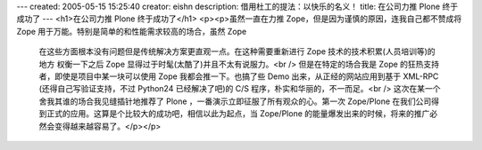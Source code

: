 ---
created: 2005-05-15 15:25:40
creator: eishn
description: 借用杜工的提法：以快乐的名义！
title: 在公司力推 Plone 终于成功了
---
<h1>在公司力推 Plone 终于成功了</h1>
<p><p>虽然一直在力推 Zope，但是因为谨慎的原因，连我自己都不赞成将 Zope 用于万能。特别是简单的和性能需求较高的场合，虽然 Zope
 在这些方面根本没有问题但是传统解决方案更直观一点。在这种需要重新进行 Zope 技术的技术积累(人员培训等)的地方 权衡一下之后 Zope
 显得过于时髦(太酷了)并且不太有说服力。<br />
 但是在特定的场合我是 Zope 的狂热支持者，即使是项目中某一块可以使用 Zope 我都会推一下。也搞了些 Demo 出来，从正经的网站应用到基于
 XML-RPC (还得自己写验证支持，不过 Python24 已经解决了吧)的 C/S 程序，朴实和华丽的，不一而足。<br />
 这次在某一个舍我其谁的场合我见缝插针地推荐了 Plone ，一番演示立即征服了所有观众的心。第一次 Zope/Plone
 在我们公司得到正式的应用。这算是个比较大的成功吧，相信以此为起点，当 Zope/Plone
 的能量爆发出来的时候，将来的推广必然会变得越来越容易了。</p></p>
